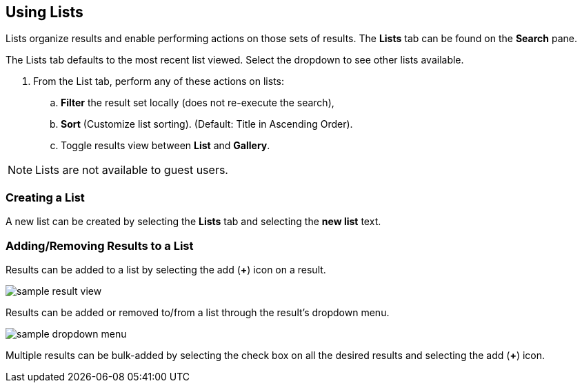 :title: Using Lists
:type: subUsing
:status: published
:parent: Searching ${catalog-ui}
:summary: Using Lists
:order: 04

== {title}

Lists organize results and enable performing actions on those sets of results.
The *Lists* tab can be found on the *Search* pane.

The Lists tab defaults to the most recent list viewed.
Select the dropdown to see other lists available.

. From the List tab, perform any of these actions on lists:
.. *Filter* the result set locally (does not re-execute the search),
.. *Sort* (Customize list sorting). (Default: Title in Ascending Order).
.. Toggle results view between *List* and *Gallery*.

[NOTE]
====
Lists are not available to guest users.
====

=== Creating a List

A new list can be created by selecting the *Lists* tab and selecting the *new list* text.

=== Adding/Removing Results to a List

Results can be added to a list by selecting the add (*&#43;*) icon on a result.

image:sample-result-view.png[]

Results can be added or removed to/from a list through the result's dropdown menu.

image:sample-dropdown-menu.png[]

Multiple results can be bulk-added by selecting the check box on all the desired results and selecting the add (*&#43;*) icon.
